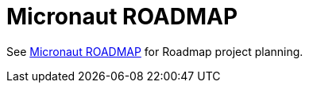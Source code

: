 = Micronaut ROADMAP

See https://github.com/micronaut-projects/micronaut-core/projects/5[Micronaut ROADMAP] for Roadmap project planning.

